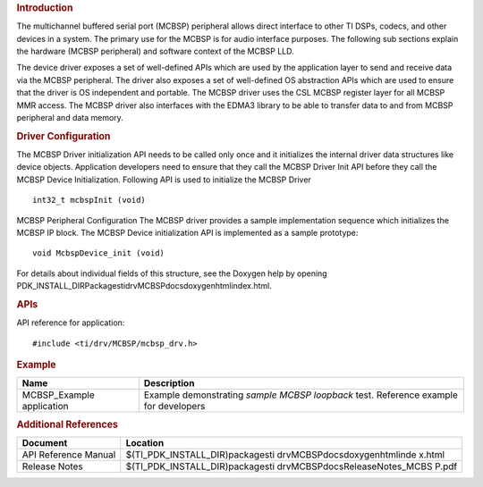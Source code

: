 .. http://processors.wiki.ti.com/index.php/Processor_SDK_RTOS_MCBSP 

.. rubric:: Introduction
   :name: introduction

The multichannel buffered serial port (MCBSP) peripheral allows direct
interface to other TI DSPs, codecs, and other devices in a system. The
primary use for the MCBSP is for audio interface purposes. The following
sub sections explain the hardware (MCBSP peripheral) and software
context of the MCBSP LLD.

The device driver exposes a set of well-defined APIs which are used by
the application layer to send and receive data via the MCBSP peripheral.
The driver also exposes a set of well-defined OS abstraction APIs which
are used to ensure that the driver is OS independent and portable. The
MCBSP driver uses the CSL MCBSP register layer for all MCBSP MMR access.
The MCBSP driver also interfaces with the EDMA3 library to be able to
transfer data to and from MCBSP peripheral and data memory.

.. rubric:: Driver Configuration
   :name: driver-configuration

The MCBSP Driver initialization API needs to be called only once and it
initializes the internal driver data structures like device objects.
Application developers need to ensure that they call the MCBSP Driver
Init API before they call the MCBSP Device Initialization. Following API
is used to initialize the MCBSP Driver

::

    int32_t mcbspInit (void)

MCBSP Peripheral Configuration
The MCBSP driver provides a sample implementation sequence which
initializes the MCBSP IP block. The MCBSP Device initialization API is
implemented as a sample prototype:

::

    void McbspDevice_init (void)

For details about individual fields of this structure, see the Doxygen
help by opening
PDK_INSTALL_DIR\Packages\ti\drv\MCBSP\docs\doxygen\html\index.html.

.. rubric:: **APIs**
   :name: apis

API reference for application:

::

    #include <ti/drv/MCBSP/mcbsp_drv.h>

.. rubric:: Example
   :name: example

+-----------------------+-----------------------+
| Name                  | Description           |
+=======================+=======================+
| MCBSP_Example         | | Example             |
| application           |   demonstrating       |
|                       |   *sample MCBSP       |
|                       |   loopback* test.     |
|                       |   Reference example   |
|                       |   for developers      |
+-----------------------+-----------------------+

.. rubric:: Additional References
   :name: additional-references

+-----------------------------------+-----------------------------------+
| **Document**                      | **Location**                      |
+-----------------------------------+-----------------------------------+
| API Reference Manual              | $(TI_PDK_INSTALL_DIR)\packages\ti |
|                                   | \drv\MCBSP\docs\doxygen\html\inde |
|                                   | x.html                            |
+-----------------------------------+-----------------------------------+
| Release Notes                     | $(TI_PDK_INSTALL_DIR)\packages\ti |
|                                   | \drv\MCBSP\docs\ReleaseNotes_MCBS |
|                                   | P.pdf                             |
+-----------------------------------+-----------------------------------+

.. raw:: html

